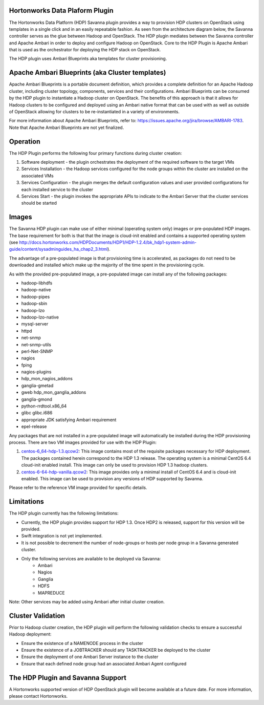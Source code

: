 
Hortonworks Data Plaform Plugin
===============================
The Hortonworks Data Platform (HDP) Savanna plugin provides a way to provision HDP clusters on OpenStack using templates in a single click and in an easily repeatable fashion. As seen from the architecture diagram below, the Savanna controller serves as the glue between Hadoop and OpenStack. The HDP plugin mediates between the Savanna controller and Apache Ambari in order to deploy and configure Hadoop on OpenStack. Core to the HDP Plugin is Apache Ambari that is used as the orchestrator for deploying the HDP stack on OpenStack.

.. image:: ../images/hdp-plugin-architecture.png
    :width: 800 px
    :scale: 80 %
    :align: center

The HDP plugin uses Ambari Blueprints aka templates for cluster provisioning.

Apache Ambari Blueprints (aka Cluster templates)
================================================
Apache Ambari Blueprints is a portable document definition, which provides a complete definition for an Apache Hadoop cluster, including cluster topology, components, services and their configurations. Ambari Blueprints can be consumed by the HDP plugin to instantiate a Hadoop cluster on OpenStack. The benefits of this approach is that it allows for Hadoop clusters to be configured and deployed using an Ambari native format that can be used with as well as outside of OpenStack allowing for clusters to be re-instantiated in a variety of environments.
 
For more information about Apache Ambari Blueprints, refer to: https://issues.apache.org/jira/browse/AMBARI-1783. Note that Apache Ambari Blueprints are not yet finalized.

Operation
=========
The HDP Plugin performs the following four primary functions during cluster creation:

1. Software deployment - the plugin orchestrates the deployment of the required software to the target VMs
2. Services Installation - the Hadoop services configured for the node groups within the cluster are installed on the associated VMs
3. Services Configuration - the plugin merges the default configuration values and user provided configurations for each installed service to the cluster
4. Services Start - the plugin invokes the appropriate APIs to indicate to the Ambari Server that the cluster services should be started

Images
======
The Savanna HDP plugin can make use of either minimal (operating system only) images or pre-populated HDP images. The base requirement for both is that that the image is cloud-init enabled and contains a supported operating system (see http://docs.hortonworks.com/HDPDocuments/HDP1/HDP-1.2.4/bk_hdp1-system-admin-guide/content/sysadminguides_ha_chap2_3.html).
 
The advantage of a pre-populated image is that provisioning time is accelerated, as packages do not need to be downloaded and installed which make up the majority of the time spent in the provisioning cycle.
 
As with the provided pre-populated image, a pre-populated image can install any of the following packages:
 
* hadoop-libhdfs
* hadoop-native
* hadoop-pipes
* hadoop-sbin
* hadoop-lzo
* hadoop-lzo-native
* mysql-server
* httpd
* net-snmp
* net-snmp-utils
* perl-Net-SNMP
* nagios
* fping
* nagios-plugins
* hdp_mon_nagios_addons
* ganglia-gmetad
* gweb hdp_mon_ganglia_addons
* ganglia-gmond
* python-rrdtool.x86_64
* glibc glibc.i686
* appropriate JDK satisfying Ambari requirement
* epel-release
 
Any packages that are not installed in a pre-populated image will automatically be installed during the HDP provisioning process.
There are two VM images provided for use with the HDP Plugin:

1. `centos-6_64-hdp-1.3.qcow2 <http://public-repo-1.hortonworks.com/savanna/images/centos-6_4-64-hdp-1.3.qcow2>`_: This image contains most of the requisite packages necessary for HDP deployment. The packages contained herein correspond to the HDP 1.3 release. The operating system is a minimal CentOS 6.4 cloud-init enabled install. This image can only be used to provision HDP 1.3 hadoop clusters.
2. `centos-6-64-hdp-vanilla.qcow2 <http://public-repo-1.hortonworks.com/savanna/images/centos-6_4-64-vanilla.qcow2>`_: This image provides only a minimal install of CentOS 6.4  and is cloud-init enabled. This image can be used to provision any versions of HDP supported by Savanna.
 
Please refer to the reference VM image provided for specific details.

Limitations
===========
The HDP plugin currently has the following limitations:

* Currently, the HDP plugin provides support for HDP 1.3. Once HDP2 is released, support for this version will be provided.
* Swift integration is not yet implemented.
* It is not possible to decrement the number of node-groups or hosts per node group in a Savanna generated cluster.
* Only the following services are available to be deployed via Savanna:
      * Ambari
      * Nagios
      * Ganglia
      * HDFS
      * MAPREDUCE

Note: Other services may be added using Ambari after initial cluster creation.

Cluster Validation
==================
Prior to Hadoop cluster creation, the HDP plugin will perform the following validation checks to ensure a successful Hadoop deployment:

* Ensure the existence of a NAMENODE process in the cluster
* Ensure the existence of a JOBTRACKER should any TASKTRACKER be deployed to the cluster
* Ensure the deployment of one Ambari Server instance to the cluster
* Ensure that each defined node group had an associated Ambari Agent configured

The HDP Plugin and Savanna Support
==================================
A Hortonworks supported version of HDP OpenStack plugin will become available at a future date. For more information, please contact Hortonworks. 
